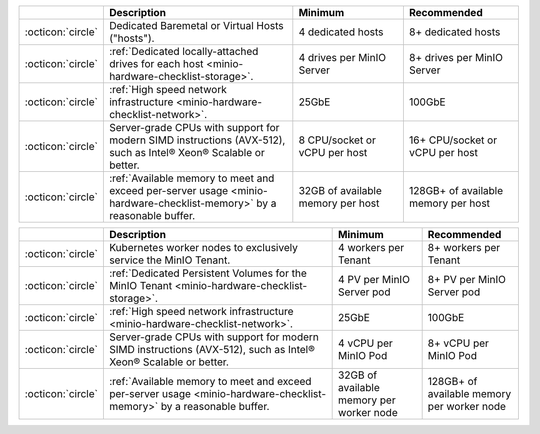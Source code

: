 .. start-linux-hardware-checklist

.. list-table::
   :header-rows: 1
   :widths: 5 45 25 25
   :width: 100%

   * - 
     - Description
     - Minimum
     - Recommended

   * - :octicon:`circle`
     - Dedicated Baremetal or Virtual Hosts ("hosts").

     - 4 dedicated hosts
     - 8+ dedicated hosts

   * - :octicon:`circle`
     - :ref:`Dedicated locally-attached drives for each host <minio-hardware-checklist-storage>`.

     - 4 drives per MinIO Server
     - 8+ drives per MinIO Server

   * - :octicon:`circle`
     - :ref:`High speed network infrastructure <minio-hardware-checklist-network>`.
     - 25GbE
     - 100GbE

   * - :octicon:`circle`
     - Server-grade CPUs with support for modern SIMD instructions (AVX-512), such as Intel® Xeon® Scalable or better.
     - 8 CPU/socket or vCPU per host
     - 16+ CPU/socket or vCPU per host

   * - :octicon:`circle`
     - :ref:`Available memory to meet and exceed per-server usage <minio-hardware-checklist-memory>` by a reasonable buffer.
     - 32GB of available memory per host
     - 128GB+ of available memory per host

.. end-linux-hardware-checklist

.. start-k8s-hardware-checklist

.. list-table::
   :header-rows: 1
   :widths: 5 55 20 20
   :width: 100%

   * - 
     - Description
     - Minimum
     - Recommended

   * - :octicon:`circle`
     - Kubernetes worker nodes to exclusively service the MinIO Tenant.

     - 4 workers per Tenant
     - 8+ workers per Tenant

   * - :octicon:`circle`
     - :ref:`Dedicated Persistent Volumes for the MinIO Tenant <minio-hardware-checklist-storage>`.

     - 4 PV per MinIO Server pod
     - 8+ PV per MinIO Server pod

   * - :octicon:`circle`
     - :ref:`High speed network infrastructure <minio-hardware-checklist-network>`.
     - 25GbE
     - 100GbE
       

   * - :octicon:`circle`
     - Server-grade CPUs with support for modern SIMD instructions (AVX-512), such as Intel® Xeon® Scalable or better.
     - 4 vCPU per MinIO Pod
     - 8+ vCPU per MinIO Pod

   * - :octicon:`circle`
     - :ref:`Available memory to meet and exceed per-server usage <minio-hardware-checklist-memory>` by a reasonable buffer.
     - 32GB of available memory per worker node
     - 128GB+ of available memory per worker node

.. end-k8s-hardware-checklist